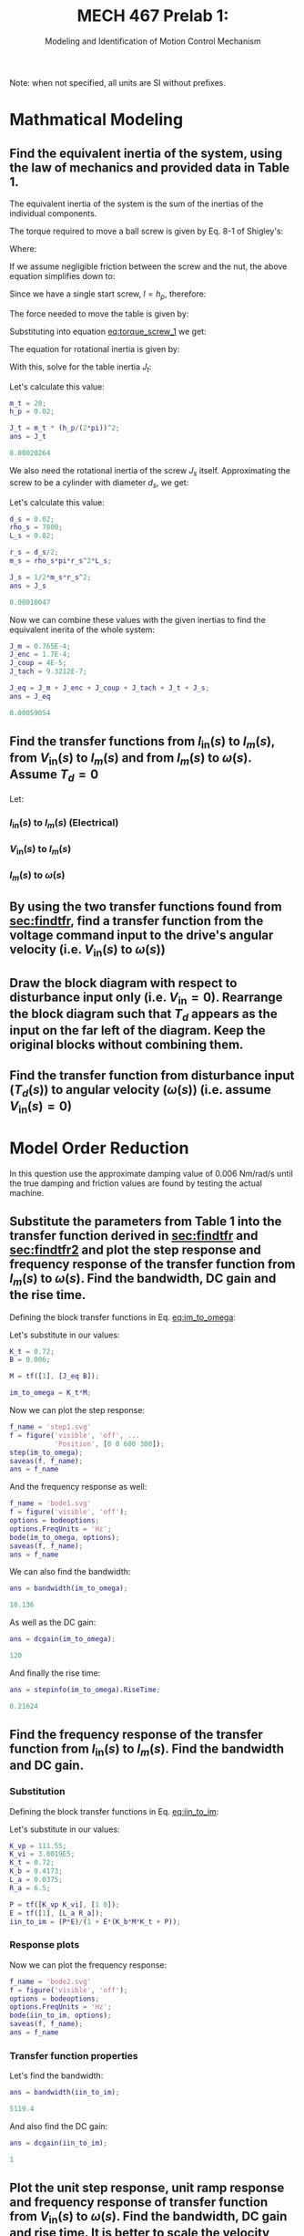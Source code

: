 #+TITLE: MECH 467 Prelab 1:
#+SUBTITLE: Modeling and Identification of Motion Control Mechanism

#+OPTIONS: toc:nil

#+LATEX_HEADER: \definecolor{bg}{rgb}{0.95,0.95,0.95}
#+LATEX_HEADER: \setminted{frame=single,bgcolor=bg,samepage=true}
#+LATEX_HEADER: \setlength{\parindent}{0pt}
#+LATEX_HEADER: \usepackage{float}
#+LATEX_HEADER: \usepackage{svg}
#+LATEX_HEADER: \usepackage{cancel}

Note: when not specified, all units are SI without prefixes.
* Mathmatical Modeling
[[file:prelab1.svg]]
** Find the equivalent inertia of the system, using the law of mechanics and provided data in Table 1.
The equivalent inertia of the system is the sum of the inertias of the individual components.

The torque required to move a ball screw is given by Eq. 8-1 of Shigley's:
\begin{equation}\tag{8-1}
T_R =
\frac{F d_m}{2}
\left(
    \frac{l + \pi f d_m}{\pi d_m - f l}
\right)
\end{equation}
Where:
\begin{align*}
d_m &:= \text{average diameter of screw} \\
l &:= \text{lead of screw} \\
f &:= \text{friction coefficient between screw and nut}
\end{align*}

If we assume negligible friction between the screw and the nut, the above equation simplifies down to:
\begin{equation}
T = \frac{F l}{2 \pi}
\end{equation}
Since we have a single start screw, $l = h_p$, therefore: 
#+NAME: eq:torque_screw_1
\begin{equation}
T = \frac{F h_p}{2 \pi}
\end{equation}

The force needed to move the table is given by:
\begin{equation}
F = ma = m_t \frac{h_p}{2 \pi} \ddot{\theta}
\end{equation}
Substituting into equation [[eq:torque_screw_1]] we get:
\begin{equation}
T = m_t
\left(
    \frac{h_p}{2 \pi}
\right)^2
\ddot{\theta}
\end{equation}
The equation for rotational inertia is given by:
\begin{equation}
T = J \ddot{\theta}
\end{equation}

With this, solve for the table inertia $J_t$:
\begin{equation}
J_t = 
m_t
\left(
    \frac{h_p}{2 \pi}
\right)^2
\end{equation}
Let's calculate this value:
#+begin_src matlab :session :exports both :results code
m_t = 20;
h_p = 0.02;

J_t = m_t * (h_p/(2*pi))^2;
ans = J_t
#+end_src

#+RESULTS:
#+begin_src matlab
0.00020264
#+end_src

We also need the rotational inertia of the screw $J_s$ itself.
Approximating the screw to be a cylinder with diameter $d_s$, we get:
\begin{equation}
J_s = \frac{1}{2} m_s r_s^2
\end{equation}

Let's calculate this value:
#+begin_src matlab :session :exports both :results code
d_s = 0.02;
rho_s = 7800;
L_s = 0.82;

r_s = d_s/2;
m_s = rho_s*pi*r_s^2*L_s;

J_s = 1/2*m_s*r_s^2;
ans = J_s
#+end_src

#+RESULTS:
#+begin_src matlab
0.00010047
#+end_src

Now we can combine these values with the given inertias to find the equivalent inerita of the whole system:
#+begin_src matlab :session :exports both :results code
J_m = 0.765E-4;
J_enc = 1.7E-4;
J_coup = 4E-5;
J_tach = 9.3212E-7;

J_eq = J_m + J_enc + J_coup + J_tach + J_t + J_s;
ans = J_eq
#+end_src

#+RESULTS:
#+begin_src matlab
0.00059054
#+end_src

** Find the transfer functions from $I_\text{in}(s)$ to $I_m(s)$, from $V_\text{in}(s)$ to $I_m(s)$ and from $I_m(s)$ to $\omega(s)$. Assume $T_d = 0$
<<sec:findtfr>>

Let:
\begin{align*}
S_g &:= \text{current sensor gain} \\
P(s) &:= \text{transfer function of the PWM amplifier} \\
E(s) &:= \text{transfer function of the motor windings} \\
K_t &:= \text{motor constant} \\
M(s) &:= \text{transfer function of the mechanical block} \\
K_b &:= \text{back emf constant}
\end{align*}

*** $I_\text{in}(s)$ to $I_m(s)$ (Electrical)
#+NAME: eq:iin_to_im
\begin{align}
I_m(s) &=
E(s)
\left(
    P(s)
    \left(
        I_\text{in}(s) - I_m(s)
    \right)
    - K_b M(s)
    \left(
        K_t I_m(s) - \cancelto{0}{T_d}
    \right)
\right) \nonumber \\
&=
E(s)
\left(
    P(s) I_\text{in}(s) - P(s) I_m(s)
    - K_b M(s) K_t I_m(s) 
\right) \nonumber \\
&=
E(s)
\left(
    I_\text{in}(s) P(s)
    - I_m(s)
    \left(
        K_b M(s) K_t  + P(s)
    \right)
\right) \nonumber \\
&=
I_\text{in}(s) P(s) E(s)
- I_m(s) E(s)
\left(
    K_b M(s) K_t  + P(s)
\right) \nonumber \\
\nonumber \\ 
\frac{I_m(s)}{I_\text{in}(s)}
&=
\frac
{P(s)E(s)}
{1 + E(s)\left(K_b M(s) K_t  + P(s)\right)}
\end{align}

*** $V_\text{in}(s)$ to $I_m(s)$

\begin{align}
I_\text{in}(s) &= S_g V_\text{in}(s) \nonumber \\
\nonumber \\
\frac{I_m(s)}{V_\text{in}(s)}
&= \frac{S_g I_m(s)}{I_\text{in}(s)}
\end{align}

*** $I_m(s)$ to $\omega(s)$
#+NAME: eq:im_to_omega
\begin{align}
\omega(s)
&=
M(s)
\left(
    I_m(s) K_t - \cancelto{0}{T_d}
\right) \nonumber \\
&=
M(s)I_m(s) K_t \nonumber \\
\nonumber \\
\frac{\omega(s)}{I_m(s)}
&= K_t M(s) 
\end{align}
** By using the two transfer functions found from [[sec:findtfr]], find a transfer function from the voltage command input to the drive's angular velocity (i.e. $V_\text{in}(s)$ to $\omega(s)$)
<<sec:findtfr2>>

\begin{align}
\omega(s)
&=
\frac{\omega(s)}{I_m(s)}
\frac{I_m(s)}{V_\text{in}(s)}
V_\text{in}(s) \nonumber \\
&=
K_t M(s)
\frac{S_g I_m(s)}{I_\text{in}(s)}
V_\text{in}(s) \nonumber \\
&=
K_t M(s)
S_g
\frac
{P(s)E(s)}
{1 + E(s)\left(K_b M(s) K_t  + P(s)\right)}
V_\text{in}(s) \nonumber \\
\nonumber \\
\frac{\omega(s)}{V_\text{in}(s)}
&=
K_t M(s)
S_g
\frac
{P(s)E(s)}
{1 + E(s)\left(K_b M(s) K_t  + P(s)\right)}
\end{align}
** Draw the block diagram with respect to disturbance input only (i.e. $V_\text{in} = 0$). Rearrange the block diagram such that $T_d$ appears as the input on the far left of the diagram. Keep the original blocks without combining them.
#+BEGIN_SRC matlab :session :exports none :results none :eval never-export
simulink
#+END_SRC

#+BEGIN_SRC matlab :session :exports results :results file

open_system('t_d');
print -dsvg -s 't_d.svg';
ans = 't_d.svg'
#+END_SRC

#+RESULTS:
[[file:t_d.svg]]

** Find the transfer function from disturbance input ($T_d(s)$) to angular velocity ($\omega(s)$) (i.e. assume $V_\text{in}(s) = 0$)
\begin{align}
I_m(s)
&=
E(s)
\left(
    -P(s) I_m(s)
    -K_b \omega(s)
\right) \nonumber \\
&=
-I_m(s)E(s) P(s)
-E(s) K_b \omega(s) \nonumber \\
&=
\frac
{-E(s) K_b \omega(s)}
{1 + E(s) P(s)} \nonumber \\
\nonumber \\
\omega(s)
&=
M(s)
\left(
    K_t I_m(s)
    - T_d(s)
\right) \nonumber \\
&=
M(s)
\left(
    -K_t
    \frac
    {E(s) K_b \omega(s)}
    {1 + E(s) P(s)}
    - T_d(s)
\right) \nonumber \\
&=
-\omega(s)
M(s)
K_t
\frac
{E(s) K_b}
{1 + E(s) P(s)}
- M(s) T_d(s) \nonumber \\
\nonumber \\
\frac{\omega(s)}{T_d(s)}
&=
-\frac
{M(s)}
{
    1 + 
    M(s)
    K_t
    \frac
    {E(s) K_b}
    {1 + E(s) P(s)}
}
\end{align}
\newpage
* Model Order Reduction
In this question use the approximate damping value of $\SI{0.006}{\newton\meter\per\radian\per\second}$ until the true damping and friction values are found by testing the actual machine.
** Substitute the parameters from Table 1 into the transfer function derived in [[sec:findtfr]] and [[sec:findtfr2]] and plot the step response and frequency response of the transfer function from $I_m(s)$ to $\omega(s)$. Find the bandwidth, DC gain and the rise time.
<<sec:resp_im_to_omega>>
Defining the block transfer functions in Eq. [[eq:im_to_omega]]:
\begin{equation}
M(s) = \frac{1}{J_\text{eq} s + B}
\end{equation}
Let's substitute in our values:
#+begin_src matlab :session :exports code :results none
K_t = 0.72;
B = 0.006;

M = tf([1], [J_eq B]);

im_to_omega = K_t*M;
#+end_src

Now we can plot the step response:
#+begin_src matlab :session :exports both :results file
f_name = 'step1.svg'
f = figure('visible', 'off', ...
           'Position', [0 0 600 300]);
step(im_to_omega);
saveas(f, f_name);
ans = f_name
#+end_src

#+RESULTS:
[[file:step1.svg]]

And the frequency response as well:
#+begin_src matlab :session :exports both :results file
f_name = 'bode1.svg'
f = figure('visible', 'off');
options = bodeoptions;
options.FreqUnits = 'Hz';
bode(im_to_omega, options);
saveas(f, f_name);
ans = f_name
#+end_src

#+RESULTS:
[[file:bode1.svg]]

We can also find the bandwidth:
#+begin_src matlab :session :exports both :results code
ans = bandwidth(im_to_omega);
#+end_src

#+RESULTS:
#+begin_src matlab
10.136
#+end_src

As well as the DC gain:
#+begin_src matlab :session :exports both :results code
ans = dcgain(im_to_omega);
#+end_src

#+RESULTS:
#+begin_src matlab
120
#+end_src

And finally the rise time:
#+begin_src matlab :session :exports both :results code
ans = stepinfo(im_to_omega).RiseTime;
#+end_src

#+RESULTS:
#+begin_src matlab
0.21624
#+end_src

** Find the frequency response of the transfer function from $I_\text{in}(s)$ to $I_m(s)$. Find the bandwidth and DC gain.
<<sec:resp_iin_to_im>>
*** Substitution
Defining the block transfer functions in Eq. [[eq:iin_to_im]]:
\begin{align}
P(s) &=
K_{vp} + \frac{K_{vi}}{s}
= \frac{K_{vp} s + K_{vi}}{s} \\ 
E(s) &=
\frac{1}{L_a s + R_a}
\end{align}
Let's substitute in our values:
#+begin_src matlab :session :exports code :results none
K_vp = 111.55;
K_vi = 3.0019E5;
K_t = 0.72;
K_b = 0.4173;
L_a = 0.0375;
R_a = 6.5;

P = tf([K_vp K_vi], [1 0]);
E = tf([1], [L_a R_a]);
iin_to_im = (P*E)/(1 + E*(K_b*M*K_t + P));
#+end_src
*** Response plots
Now we can plot the frequency response:
#+begin_src matlab :session :exports both :results file
f_name = 'bode2.svg'
f = figure('visible', 'off');
options = bodeoptions;
options.FreqUnits = 'Hz';
bode(iin_to_im, options);
saveas(f, f_name);
ans = f_name
#+end_src

#+RESULTS:
[[file:bode2.svg]]

*** Transfer function properties
Let's find the bandwidth:
#+begin_src matlab :session :exports both :results code
ans = bandwidth(iin_to_im);
#+end_src

#+RESULTS:
#+begin_src matlab
5119.4
#+end_src

And also find the DC gain:
#+begin_src matlab :session :exports both :results code
ans = dcgain(iin_to_im);
#+end_src

#+RESULTS:
#+begin_src matlab
1
#+end_src
** Plot the unit step response, unit ramp response and frequency response of transfer function from $V_\text{in}(s)$ to $\omega(s)$. Find the bandwidth, DC gain and rise time. It is better to scale the velocity response with the DC gain of the transfer function to plot both the input and output on the same scale. Compare the bandwidths and rise times obtained in [[sec:resp_im_to_omega]] and [[sec:resp_vin_to_omega]]. What do you notice? Also compare the DC gains obtained in [[sec:resp_im_to_omega]] and [[sec:resp_vin_to_omega]]. Find the steady state error for a ramp input response analytically, and compare against the simulation result. Note that the input $V$ in is in volts and the output $\omega$ is in radian/sec. In order to find the steady state error of the ramp input, you need to scale the transfer function by the DC gain of the system.
<<sec:resp_vin_to_omega>>
*** Substitution
Let's substitute in our values:
#+begin_src matlab :session :exports code :results none
S_g = 0.887;

vin_to_omega = K_t*M*S_g*iin_to_im;
#+end_src

*** Response plots
Now we can find the step response:
#+begin_src matlab :session :exports both :results file
f_name = 'step3.svg'
f = figure('visible', 'off', ...
           'Position', [0 0 600 300]);
step(vin_to_omega);
saveas(f, f_name);
ans = f_name
#+end_src

#+RESULTS:
[[file:step3.svg]]

And the ramp response:
#+begin_src matlab :session :exports both :results file
f_name = 'ramp3.svg'
f = figure('visible', 'off', ...
           'Position', [0 0 600 300]);
% Divide by s to get ramp response
% Divide by DC gain to get normalized response
% Use shorter time delta to show steadystate error
h = stepplot(vin_to_omega/tf('s')/dcgain(vin_to_omega),...
             1/tf('s'), 1);
p = getoptions(h);
p.Title.String = 'Ramp Response';
setoptions(h, p);
l = legend('Normalized response', 'Ramp input');
set(l, 'color', 'none', 'edgecolor', 'none');
saveas(f, f_name);

ans = f_name
#+end_src

#+RESULTS:
[[file:ramp3.svg]]

And finally the frequency response:
#+begin_src matlab :session :exports both :results file
f_name = 'bode3.svg'
f = figure('visible', 'off');
options = bodeoptions;
options.FreqUnits = 'Hz';
bode(vin_to_omega, options);
saveas(f, f_name);
ans = f_name
#+end_src

#+RESULTS:
[[file:bode3.svg]]

*** Transfer function properties
Let's find the bandwidth of the system:
#+begin_src matlab :session :exports both :results code
ans = bandwidth(vin_to_omega);
#+end_src

#+RESULTS:
#+begin_src matlab
10.119
#+end_src

As can be seen, the bandwidth is largely limited by the mechanical system, and the total bandwidth of the system is just slightly lower than that of just the mechanical system.

Let's find the DC gain:
#+begin_src matlab :session :exports both :results code
ans = dcgain(vin_to_omega);
#+end_src

#+RESULTS:
#+begin_src matlab
106.44
#+end_src

This matches our expectations, since this is the product of all of the gains of each subsystem.
#+begin_src matlab :session :exports both :results code
ans = S_g*dcgain(iin_to_im)*dcgain(im_to_omega);
#+end_src

#+RESULTS:
#+begin_src matlab
106.44
#+end_src

Let's find the rise time:
#+begin_src matlab :session :exports both :results code
ans = stepinfo(im_to_omega).RiseTime;
#+end_src

#+RESULTS:
#+begin_src matlab
0.21624
#+end_src

The rise time of the whole system is limited by the mechanical system, in this case the electrical subsystem has negligible rise time in the context of the whole system.
*** Steady state error analysis
**** Simulation approach

Let's find the steady state error of the system in simulation:
#+begin_src matlab :session :exports both :results code
t = 10000;
% Divide by s to get ramp response
% Divide by DC gain to get normalized response
y1 = step(vin_to_omega/tf('s')/dcgain(vin_to_omega), t);
y2 = step(1/tf('s'), t);

ans = y2(end) - y1(end)
#+end_src

#+RESULTS:
#+begin_src matlab
0.098612
#+end_src
**** Analytical approach

Let's first get the numerical coefficients for $\frac{\omega(s)}{V_\text{in}(s)}$ (with gain normalized to unity).
#+begin_src matlab :session :exports both :results code
[num, den] = tfdata(vin_to_omega/dcgain(vin_to_omega));

ans = [num; den]
#+end_src

#+RESULTS:
#+begin_src matlab
|        0 |          0 | 0.0015776 |  4.535 | 781.81 | 7476.8 | 0 |
| 5.22e-08 | 0.00017443 |   0.45058 | 81.647 | 1519.1 | 7476.8 | 0 |
#+end_src

Now let's define our error function:
#+begin_src matlab :session :exports code :results none
syms s;
vin_to_omega_sym = poly2sym(cell2mat(num),s)/poly2sym(cell2mat(den),s);
% ramp input
R = 1/s^2;

error_func = R*(1 - vin_to_omega_sym);
#+end_src

Let's take the limit of our error function:
#+begin_src matlab :session :exports both :results code
ans = limit(s*error_func, s, 0)
#+end_src

#+RESULTS:
#+begin_src matlab
0.098612
#+end_src




#+begin_comment
\begin{align*}
\frac{I_m(s)}{I_\text{in}(s)}
&=
\frac
{P(s)E(s)}
{1 + E(s)\left(K_b M(s) K_t  + P(s)\right)} \\
&=
\left[\frac{K_{vp} s + K_{vi}}{s}\right]
\left[\frac{1}{L_a s + R_a}\right]
\frac
{1}
{1 + E(s)\left(K_b M(s) K_t  + P(s)\right)} \\
&=
\left[
    \frac{K_{vp} s + K_{vi}}{L_a s^2 R_a s}
\right]
\frac
{1}
{1 + E(s)\left(K_b M(s) K_t  + P(s)\right)} \\
&=
\left[
    \frac{K_{vp} s + K_{vi}}{L_a s^2 R_a s}
\right]
\frac
{1}
{
  1
  + \left[\frac{1}{L_a s + R_a}\right]
  \left(K_b K_t
    \left[\frac{1}{J_\text{eq} s + B}\right]
    + \left[\frac{K_{vp} s + K_{vi}}{s}\right]
  \right)
} \\
&=
\left[
    \frac{K_{vp} s + K_{vi}}{L_a s^2 R_a s}
\right]
\frac
{1}
{
  1
  + \left[
    \frac
    {K_b K_t}
    {
      L_a J_\text{eq} s^2
      + (L_a B + R_a J_\text{eq}) s
      + R_a B
    }
  \right]
  + \left[
    \frac
    {K_{vp} s + K_{vi}}
    {
      L_a s^2 + R_a s
    }
  \right]
} \\
&=
\left[
    \frac{K_{vp} s + K_{vi}}{L_a s^2 R_a s}
\right]
\frac
{1}
{
  1
  + \frac
  {
    [K_b K_t(L_a s^2 + R_a s)]
    + [(K_{vp} s + K_{vi})
    (
      L_a J_\text{eq} s^2
      + (L_a B + R_a J_\text{eq}) s
      + R_a B
    )]
  }
  {
    L_a^2 J_\text{eq} s^4
    + (L_a J_\text{eq} R_a + (L_a B + R_a J_\text{eq})L_a) s^3
    + ((L_a B + R_a J_\text{eq})R_a + R_a B L_a) s^2
    + R_a^2 B s
  }
} \\
&=
\left[
    \frac{K_{vp} s + K_{vi}}{L_a s^2 R_a s}
\right] \\
& \frac
{1}
{
  1
  + \frac
  {
    [K_b K_t L_a s^2 + K_b K_t R_a s]
    +
    [
      K_{vp} L_a J_\text{eq} s^3
      + (K_{vp}(L_a B + R_a J_\text{eq}) + K_{vi} L_a J_\text{eq}) s^2
      + (K_{vp} R_a B + K_{vi}(L_a B + R_a J_\text{eq})) s
      + K_{vi} R_a B
    ]
  }
  {
    L_a^2 J_\text{eq} s^4
    + (L_a J_\text{eq} R_a + (L_a B + R_a J_\text{eq})L_a) s^3
    + ((L_a B + R_a J_\text{eq})R_a + R_a B L_a) s^2
    + R_a^2 B s
  }
} \\
&=
\left[
    \frac{K_{vp} s + K_{vi}}{L_a s^2 R_a s}
\right] \\
& \frac
{1}
{
  1
  + \frac
  {
    K_{vp} L_a J_\text{eq} s^3
    + (K_{vp}(L_a B + R_a J_\text{eq}) + K_{vi} L_a J_\text{eq} + K_b K_t L_a) s^2
    + (K_{vp} R_a B + K_{vi}(L_a B + R_a J_\text{eq}) + K_b K_t R_a) s
    + K_{vi} R_a B
  }
  {
    L_a^2 J_\text{eq} s^4
    + (L_a J_\text{eq} R_a + (L_a B + R_a J_\text{eq}) L_a) s^3
    + ((L_a B + R_a J_\text{eq})R_a + R_a B L_a) s^2
    + R_a^2 B s
  }
} \\
\end{align*}


Let's first expand our existing expression for $\frac{\omega(s)}{V_\text{in}(s)}$.
\begin{align*}
\frac{\omega(s)}{V_\text{in}(s)}
&=
K_t M(s)
S_g
\frac
{P(s)E(s)}
{1 + E(s)\left(K_b M(s) K_t  + P(s)\right)} \\
&=
S_g K_t
\left[\frac{1}{J_\text{eq} s + B}\right]
\left[\frac{K_{vp} s + K_{vi}}{s}\right]
\left[\frac{1}{L_a s + R_a}\right]
\frac
{1}
{1 + E(s)\left(K_b M(s) K_t  + P(s)\right)} \\
&=
S_g K_t
\left[
    \frac
    {K_{vp} s + K_{vi}}
    {
        J_\text{eq}L_a s^3
        + (J_\text{eq} R_a + B L_a)s^2
        B R_a s
    }
\right]
\frac
{1}
{
  1
  + \left[\frac{1}{L_a s + R_a}\right]
  \left(
    K_b K_t
    \left[\frac{1}{J_\text{eq} s + B}\right]
    + \left[\frac{K_{vp} s + K_{vi}}{s}\right]
  \right)} \\
\end{align*}
#+end_comment



** Based on your observations, draw a simplified (reduced) block diagram of the ball screw feed drive system (which reasonably represents frequencies up to 1000 [rad/s]).
